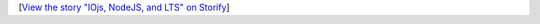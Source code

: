 .. container:: storify

   [`View the story "IOjs, NodeJS, and LTS" on
   Storify <//storify.com/ironfroggy/iojs-nodejs-and-lts>`__]
